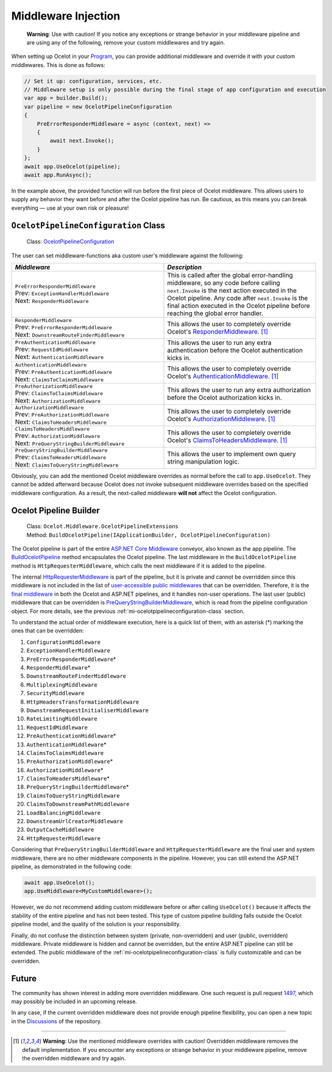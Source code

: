 .. _Program: https://github.com/ThreeMammals/Ocelot/blob/main/samples/Metadata/Program.cs

Middleware Injection
====================

    **Warning**: Use with caution! If you notice any exceptions or strange behavior in your middleware pipeline and are using any of the following, remove your custom middlewares and try again.

When setting up Ocelot in your `Program`_, you can provide additional middleware and override it with your custom middlewares. This is done as follows:

.. code-block:: csharp

    // Set it up: configuration, services, etc.
    // Middleware setup is only possible during the final stage of app configuration and execution
    var app = builder.Build();
    var pipeline = new OcelotPipelineConfiguration
    {
        PreErrorResponderMiddleware = async (context, next) =>
        {
            await next.Invoke();
        }
    };
    await app.UseOcelot(pipeline);
    await app.RunAsync();

In the example above, the provided function will run before the first piece of Ocelot middleware.
This allows users to supply any behavior they want before and after the Ocelot pipeline has run.
Be cautious, as this means you can break everything — use at your own risk or pleasure!

.. _mi-ocelotpipelineconfiguration-class:

``OcelotPipelineConfiguration`` Class
-------------------------------------

.. _OcelotPipelineConfiguration: https://github.com/ThreeMammals/Ocelot/blob/main/src/Ocelot/Middleware/OcelotPipelineConfiguration.cs

  Class: `OcelotPipelineConfiguration`_

The user can set middleware-functions aka custom user's middleware against the following:

.. list-table::
    :widths: 50 50
    :header-rows: 1

    * - *Middleware*
      - *Description*
    * - | ``PreErrorResponderMiddleware``
        | Prev: ``ExceptionHandlerMiddleware``
        | Next: ``ResponderMiddleware``
      - This is called after the global error-handling middleware, so any code before calling ``next.Invoke`` is the next action executed in the Ocelot pipeline.
        Any code after ``next.Invoke`` is the final action executed in the Ocelot pipeline before reaching the global error handler.
    * - | ``ResponderMiddleware``
        | Prev: ``PreErrorResponderMiddleware``
        | Next: ``DownstreamRouteFinderMiddleware``
      - This allows the user to completely override Ocelot's `ResponderMiddleware <https://github.com/ThreeMammals/Ocelot/blob/develop/src/Ocelot/Responder/Middleware/ResponderMiddleware.cs>`_. [#f1]_
    * - | ``PreAuthenticationMiddleware``
        | Prev: ``RequestIdMiddleware``
        | Next: ``AuthenticationMiddleware``
      - This allows the user to run any extra authentication before the Ocelot authentication kicks in.
    * - | ``AuthenticationMiddleware``
        | Prev: ``PreAuthenticationMiddleware``
        | Next: ``ClaimsToClaimsMiddleware``
      - This allows the user to completely override Ocelot's `AuthenticationMiddleware <https://github.com/ThreeMammals/Ocelot/blob/develop/src/Ocelot/Authentication/Middleware/AuthenticationMiddleware.cs>`_. [#f1]_
    * - | ``PreAuthorizationMiddleware``
        | Prev: ``ClaimsToClaimsMiddleware``
        | Next: ``AuthorizationMiddleware``
      - This allows the user to run any extra authorization before the Ocelot authorization kicks in.
    * - | ``AuthorizationMiddleware``
        | Prev: ``PreAuthorizationMiddleware``
        | Next: ``ClaimsToHeadersMiddleware``
      - This allows the user to completely override Ocelot's `AuthorizationMiddleware <https://github.com/ThreeMammals/Ocelot/blob/develop/src/Ocelot/Authorization/Middleware/AuthorizationMiddleware.cs>`_. [#f1]_
    * - | ``ClaimsToHeadersMiddleware``
        | Prev: ``AuthorizationMiddleware``
        | Next: ``PreQueryStringBuilderMiddleware``
      - This allows the user to completely override Ocelot's `ClaimsToHeadersMiddleware <https://github.com/ThreeMammals/Ocelot/blob/develop/src/Ocelot/Headers/Middleware/ClaimsToHeadersMiddleware.cs>`_. [#f1]_
    * - | ``PreQueryStringBuilderMiddleware``
        | Prev: ``ClaimsToHeadersMiddleware``
        | Next: ``ClaimsToQueryStringMiddleware``
      - This allows the user to implement own query string manipulation logic.

Obviously, you can add the mentioned Ocelot middleware overrides as normal before the call to ``app.UseOcelot``.
They cannot be added afterward because Ocelot does not invoke subsequent middleware overrides based on the specified middleware configuration.
As a result, the next-called middleware **will not** affect the Ocelot configuration.

Ocelot Pipeline Builder
-----------------------

  | Class: ``Ocelot.Middleware.OcelotPipelineExtensions``
  | Method: ``BuildOcelotPipeline(IApplicationBuilder, OcelotPipelineConfiguration)``

The Ocelot pipeline is part of the entire `ASP.NET Core Middleware <https://learn.microsoft.com/en-us/aspnet/core/fundamentals/middleware/>`_ conveyor, also known as the app pipeline.
The `BuildOcelotPipeline <https://github.com/search?q=repo%3AThreeMammals%2FOcelot+BuildOcelotPipeline+path%3A%2F%5Esrc%5C%2FOcelot%5C%2FMiddleware%5C%2F%2F&type=code>`_ method encapsulates the Ocelot pipeline.
The last middleware in the ``BuildOcelotPipeline`` method is ``HttpRequesterMiddleware``, which calls the next middleware if it is added to the pipeline.

The internal `HttpRequesterMiddleware <https://github.com/search?q=repo%3AThreeMammals%2FOcelot+HttpRequesterMiddleware+path%3A%2F%5Esrc%5C%2FOcelot%5C%2F%2F&type=code>`_ is part of the pipeline,
but it is private and cannot be overridden since this middleware is not included in the list of `user-accessible public middlewares <https://github.com/ThreeMammals/Ocelot/blob/main/src/Ocelot/Middleware/OcelotPipelineConfiguration.cs>`_ that can be overridden.
Therefore, it is the `final middleware <https://github.com/search?q=repo%3AThreeMammals%2FOcelot%20app.UseMiddleware%3CHttpRequesterMiddleware%3E()&type=code>`_ in both the Ocelot and ASP.NET pipelines, and it handles non-user operations.
The last user (public) middleware that can be overridden is `PreQueryStringBuilderMiddleware <https://github.com/search?q=repo%3AThreeMammals%2FOcelot+PreQueryStringBuilderMiddleware+language%3AC%23&type=code&l=C%23>`_, which is read from the pipeline configuration object.
For more details, see the previous :ref:`mi-ocelotpipelineconfiguration-class` section.

To understand the actual order of middleware execution, here is a quick list of them, with an asterisk (*) marking the ones that can be overridden:

1. ``ConfigurationMiddleware``
2. ``ExceptionHandlerMiddleware``
3. ``PreErrorResponderMiddleware``\*
4. ``ResponderMiddleware``\*
5. ``DownstreamRouteFinderMiddleware``
6. ``MultiplexingMiddleware``
7. ``SecurityMiddleware``
8. ``HttpHeadersTransformationMiddleware``
9. ``DownstreamRequestInitialiserMiddleware``
10. ``RateLimitingMiddleware``
11. ``RequestIdMiddleware``
12. ``PreAuthenticationMiddleware``\*
13. ``AuthenticationMiddleware``\*
14. ``ClaimsToClaimsMiddleware``
15. ``PreAuthorizationMiddleware``\*
16. ``AuthorizationMiddleware``\*
17. ``ClaimsToHeadersMiddleware``\*
18. ``PreQueryStringBuilderMiddleware``\*
19. ``ClaimsToQueryStringMiddleware``
20. ``ClaimsToDownstreamPathMiddleware``
21. ``LoadBalancingMiddleware``
22. ``DownstreamUrlCreatorMiddleware``
23. ``OutputCacheMiddleware``
24. ``HttpRequesterMiddleware``

Considering that ``PreQueryStringBuilderMiddleware`` and ``HttpRequesterMiddleware`` are the final user and system middleware, there are no other middleware components in the pipeline.
However, you can still extend the ASP.NET pipeline, as demonstrated in the following code:

.. code-block:: csharp

    await app.UseOcelot();
    app.UseMiddleware<MyCustomMiddleware>();

However, we do not recommend adding custom middleware before or after calling ``UseOcelot()`` because it affects the stability of the entire pipeline and has not been tested.
This type of custom pipeline building falls outside the Ocelot pipeline model, and the quality of the solution is your responsibility.

Finally, do not confuse the distinction between system (private, non-overridden) and user (public, overridden) middleware.
Private middleware is hidden and cannot be overridden, but the entire ASP.NET pipeline can still be extended.
The public middleware of the :ref:`mi-ocelotpipelineconfiguration-class` is fully customizable and can be overridden.

Future
------

The community has shown interest in adding more overridden middleware.
One such request is pull request `1497 <https://github.com/ThreeMammals/Ocelot/pull/1497>`_, which may possibly be included in an upcoming release.

In any case, if the current overridden middleware does not provide enough pipeline flexibility, you can open a new topic in the `Discussions <https://github.com/ThreeMammals/Ocelot/discussions>`_ of the repository. |octocat|

.. |octocat| image:: https://github.githubassets.com/images/icons/emoji/octocat.png
  :alt: octocat
  :height: 25
  :class: img-valign-middle

""""

.. [#f1] **Warning**: Use the mentioned middleware overrides with caution! Overridden middleware removes the default implementation. If you encounter any exceptions or strange behavior in your middleware pipeline, remove the overridden middleware and try again.
